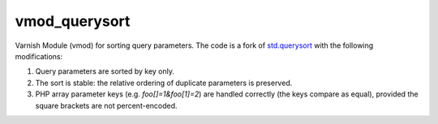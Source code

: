 vmod_querysort
==============

Varnish Module (vmod) for sorting query parameters. The code is a fork of
`std.querysort`_ with the following modifications:

1. Query parameters are sorted by key only.
2. The sort is stable: the relative ordering of duplicate parameters is preserved.
3. PHP array parameter keys (e.g. `foo[]=1&foo[1]=2`) are handled correctly
   (the keys compare as equal), provided the square brackets are not percent-encoded.

.. _std.querysort: https://varnish-cache.org/docs/trunk/reference/vmod_std.html#std-querysort

